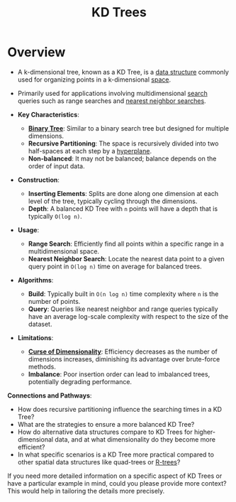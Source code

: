 :PROPERTIES:
:ID:       a6434778-8ee0-4560-8637-5c583dcd85ec
:END:
#+title: KD Trees
#+filetags: :programming:data:

* Overview
  - A k-dimensional tree, known as a KD Tree, is a [[id:20230715T173535.681936][data structure]] commonly used for organizing points in a k-dimensional [[id:9bb733a2-8540-4f7e-acd8-63547efa9b7e][space]].
  - Primarily used for applications involving multidimensional [[id:656af4b9-648b-41f9-932b-cbf2d2017794][search]] queries such as range searches and [[id:26c1717a-55a6-43d7-8a92-d39800e31df1][nearest neighbor searches]].

  - *Key Characteristics*:
    - *[[id:3821a4f5-998a-4903-970f-d95bf2ed8cd4][Binary Tree]]*: Similar to a binary search tree but designed for multiple dimensions.
    - *Recursive Partitioning*: The space is recursively divided into two half-spaces at each step by a [[id:892fad58-dbf7-4db6-8184-51bd4276d462][hyperplane]].
    - *Non-balanced*: It may not be balanced; balance depends on the order of input data.

  - *Construction*:
    - *Inserting Elements*: Splits are done along one dimension at each level of the tree, typically cycling through the dimensions.
    - *Depth*: A balanced KD Tree with =n= points will have a depth that is typically =O(log n)=.

  - *Usage*:
    - *Range Search*: Efficiently find all points within a specific range in a multidimensional space.
    - *Nearest Neighbor Search*: Locate the nearest data point to a given query point in =O(log n)= time on average for balanced trees.

  - *Algorithms*:
    - *Build*: Typically built in =O(n log n)= time complexity where =n= is the number of points.
    - *Query*: Queries like nearest neighbor and range queries typically have an average log-scale complexity with respect to the size of the dataset.

  - *Limitations*:
    - *[[id:848387f1-ec7a-4410-9ddd-40849472ef1d][Curse of Dimensionality]]*: Efficiency decreases as the number of dimensions increases, diminishing its advantage over brute-force methods.
    - *Imbalance*: Poor insertion order can lead to imbalanced trees, potentially degrading performance.

*Connections and Pathways*:
- How does recursive partitioning influence the searching times in a KD Tree?
- What are the strategies to ensure a more balanced KD Tree?
- How do alternative data structures compare to KD Trees for higher-dimensional data, and at what dimensionality do they become more efficient?
- In what specific scenarios is a KD Tree more practical compared to other spatial data structures like quad-trees or [[id:9f869b16-1bf8-485b-a878-6d00107848ec][R-trees]]?

If you need more detailed information on a specific aspect of KD Trees or have a particular example in mind, could you please provide more context? This would help in tailoring the details more precisely.
